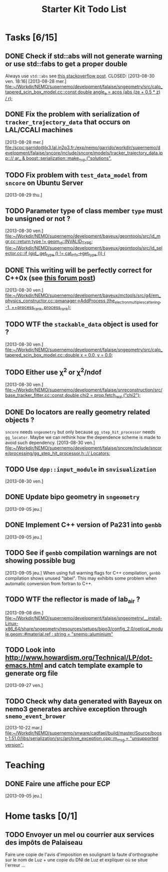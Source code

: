 #+TITLE: Starter Kit Todo List

* Tasks [6/15]
** DONE Check if std::abs will not generate warning or use std::fabs to get a proper double
Always use =std::abs= see [[http://stackoverflow.com/questions/3118165/when-do-i-use-fabs-and-when-is-it-sufficient-to-use-stdabs][this stackoverflow post]].
CLOSED: [2013-08-30 ven. 18:16]
[2013-08-28 mer.]
[[file:~/Workdir/NEMO/supernemo/development/falaise/sngeometry/src/calo_tapered_scin_box_model.cc::const%20double%20angle_e%20%3D%20acos%20(abs%20(ze%20%2B%200.5%20*%20_z_)%20/%20_r_)%3B][file:~/Workdir/NEMO/supernemo/development/falaise/sngeometry/src/calo_tapered_scin_box_model.cc::const double angle_e = acos (abs (ze + 0.5 * _z_) / _r_);]]

** DONE Fix the problem with serialization of =tracker_trajectory_data= that occurs on LAL/CCALI machines
CLOSED: [2013-08-29 jeu. 16:45]
[2013-08-28 mer.]
[[file:/scpc:garrido@lx3.lal.in2p3.fr:/exp/nemo/garrido/workdir/supernemo/development/falaise/sncore/include/sncore/models/tracker_trajectory_data.ipp:://%20ar_%20&%20boost::serialization::make_nvp%20("solutions",][file:/scpc:garrido@lx3.lal.in2p3.fr:/exp/nemo/garrido/workdir/supernemo/development/falaise/sncore/include/sncore/models/tracker_trajectory_data.ipp:://  ar_ & boost::serialization::make_nvp ("solutions",]]

** TODO Fix problem with =test_data_model= from =sncore= on Ubuntu Server
[2013-08-29 thu.]

** TODO Parameter type of class member =type= must be unsigned or not ?
[2013-08-30 ven.]
[[file:~/Workdir/NEMO/supernemo/development/bayeux/geomtools/src/id_mgr.cc::return%20type%20!%3D%20geom_id::INVALID_TYPE%3B][file:~/Workdir/NEMO/supernemo/development/bayeux/geomtools/src/id_mgr.cc::return  type != geom_id::INVALID_TYPE;]]
[[file:~/Workdir/NEMO/supernemo/development/bayeux/geomtools/src/id_selector.cc::if%20(gid_.get_type%20()%20!%3D%20_cat_info_->get_type%20())%20{][file:~/Workdir/NEMO/supernemo/development/bayeux/geomtools/src/id_selector.cc::if (gid_.get_type () != _cat_info_->get_type ()) {]]

** DONE This writing will be perfectly correct for C++0x (see [[http://stackoverflow.com/questions/4176328/undefined-behavior-and-sequence-points/4183735#4183735][this forum post]])
CLOSED: [2013-08-30 ven. 14:29]
  [2013-08-30 ven.]
  [[file:~/Workdir/NEMO/supernemo/development/bayeux/mctools/src/g4/em_physics_constructor.cc::pmanager->AddProcess%20(the_electron_multiple_scattering,%20-1,%20%2B%2Bprocess_rank,%20process_rank)%3B][file:~/Workdir/NEMO/supernemo/development/bayeux/mctools/src/g4/em_physics_constructor.cc::pmanager->AddProcess (the_electron_multiple_scattering, -1, ++process_rank, process_rank);]]

** TODO WTF the =stackable_data= object is used for ?
  [2013-08-30 ven.]
  [[file:~/Workdir/NEMO/supernemo/development/falaise/sngeometry/src/calo_tapered_scin_box_model.cc::double%20x%20%3D%200.0,%20y%20%3D%200.0%3B][file:~/Workdir/NEMO/supernemo/development/falaise/sngeometry/src/calo_tapered_scin_box_model.cc::double x = 0.0, y = 0.0;]]

** TODO Either use \chi^2 or \chi^2/ndof
  [2013-08-30 ven.]
  [[file:~/Workdir/NEMO/supernemo/development/falaise/snreconstruction/src/base_tracker_fitter.cc::const%20double%20chi2%20%3D%20prop.fetch_real%20("chi2")%3B][file:~/Workdir/NEMO/supernemo/development/falaise/snreconstruction/src/base_tracker_fitter.cc::const double chi2 = prop.fetch_real ("chi2");]]

** DONE Do locators are really geometry related objects ?
CLOSED: [2013-09-07 sam. 17:54]
=sncore= needs =sngeometry= but only because =gg_step_hit_processor= needs
=gg_locator=. Maybe we can rethink how the dependence scheme is made to avoid
such dependency.
[2013-08-30 ven.]
[[file:~/Workdir/NEMO/supernemo/development/falaise/sncore/include/sncore/processing/gg_step_hit_processor.h:://%20Locators:][file:~/Workdir/NEMO/supernemo/development/falaise/sncore/include/sncore/processing/gg_step_hit_processor.h:://
Locators:]]

** TODO Use =dpp::input_module= in =snvisualization=
[2013-08-30 ven.]

** DONE Update bipo geometry in =sngeometry=
CLOSED: [2013-09-08 dim. 18:55]
[2013-09-05 jeu.]

** DONE Implement C++ version of Pa231 into =genbb=
CLOSED: [2013-09-07 sam. 17:54]
[2013-09-05 jeu.]

** TODO See if =genbb= compilation warnings are not showing possible bug
[2013-09-05 jeu.]
When using full warning flags for C++ compilation, =genbb= compilation shows
unused "label". This may exhibits some problem when automatic conversion from
fortran to C++.
** TODO WTF the reflector is made of lab_air ?
  [2013-09-08 dim.]
  [[file:~/Workdir/NEMO/supernemo/development/falaise/sngeometry/__install-Linux-x86_64/share/sngeometry/resources/setups/bipo3/config_2.0/optical_module.geom::#material.ref%20:%20string%20%3D%20"snemo::aluminium"][file:~/Workdir/NEMO/supernemo/development/falaise/sngeometry/__install-Linux-x86_64/share/sngeometry/resources/setups/bipo3/config_2.0/optical_module.geom::#material.ref : string = "snemo::aluminium"]]
** TODO Look into [[http://www.howardism.org/Technical/LP/dot-emacs.html]] and catch template example to generate org file
  [2013-09-27 ven.]
** TODO Check why data generated with Bayeux on nemo3 generates archive exception through =snemo_event_brower=
  [2013-10-22 mar.]
  [[file:~/Workdir/NEMO/supernemo/snware/cadfael/build/master/Source/boost-1.51.0/libs/serialization/src/archive_exception.cpp::m_msg%20%3D%20"unsupported%20version"%3B][file:~/Workdir/NEMO/supernemo/snware/cadfael/build/master/Source/boost-1.51.0/libs/serialization/src/archive_exception.cpp::m_msg = "unsupported version";]]


* Teaching
** DONE Faire une affiche pour ECP
CLOSED: [2013-09-08 dim. 14:16]
[2013-09-05 jeu.]

* Home tasks [0/1]
** TODO Envoyer un mel ou courrier aux services des impôts de Palaiseau
Faire une copie de l'avis d'imposition en soulignant la faute d'orthographe sur
le nom de Luz + une copie du DNI de Luz et expliquer où se situe l'erreur ...
